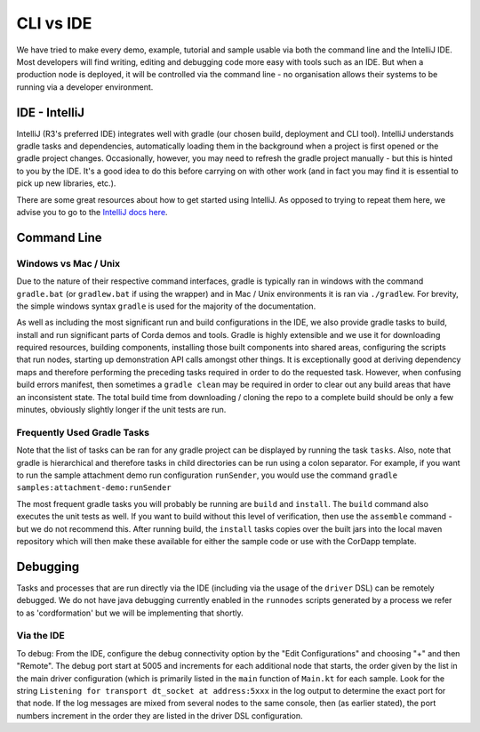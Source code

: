 CLI vs IDE
==========

We have tried to make every demo, example, tutorial and sample usable via both the command line and the IntelliJ IDE.
Most developers will find writing, editing and debugging code more easy with tools such as an IDE. But when a production node 
is deployed, it will be controlled via the command line - no organisation allows their systems to be running via
a developer environment.

IDE - IntelliJ
--------------

IntelliJ (R3's preferred IDE) integrates well with gradle (our chosen build, deployment and CLI tool). IntelliJ understands gradle
tasks and dependencies, automatically loading them in the background when a project is first opened or the gradle
project changes. Occasionally, however, you may need to refresh the gradle project manually - but this is hinted to you
by the IDE. It's a good idea to do this before carrying on with other work (and in fact you may find it is essential to pick
up new libraries, etc.).

There are some great resources about how to get started using IntelliJ. As opposed to trying to repeat them here, we advise
you to go to the `IntelliJ docs here <https://www.jetbrains.com/idea/documentation/>`_.

Command Line
------------

Windows vs Mac / Unix
*********************

Due to the nature of their respective command interfaces, gradle is typically ran in windows with the command ``gradle.bat``
(or ``gradlew.bat`` if using the wrapper) and in Mac / Unix environments it is ran via ``./gradlew``. For brevity, the
simple windows syntax ``gradle`` is used for the majority of the documentation.

As well as including the most significant run and build configurations in the IDE, we also provide gradle tasks to build, install
and run significant parts of Corda demos and tools. Gradle is highly extensible and we use it for downloading required resources,
building components, installing those built components into shared areas, configuring the scripts that run nodes, starting
up demonstration API calls amongst other things. It is exceptionally good at deriving dependency maps and therefore performing
the preceding tasks required in order to do the requested task. However, when confusing build errors manifest, then sometimes
a ``gradle clean`` may be required in order to clear out any build areas that have an inconsistent state. The total build time
from downloading / cloning the repo to a complete build should be only a few minutes, obviously slightly longer if the
unit tests are run.

Frequently Used Gradle Tasks
****************************

Note that the list of tasks can be ran for any gradle project can be displayed by running the task ``tasks``. Also, note that
gradle is hierarchical and therefore tasks in child directories can be run using a colon separator. For example, if you want to run
the sample attachment demo run configuration ``runSender``, you would use the command ``gradle samples:attachment-demo:runSender``

The most frequent gradle tasks you will probably be running are ``build`` and ``install``. The ``build`` command also executes the
unit tests as well. If you want to build without this level of verification, then use the ``assemble`` command - but we do
not recommend this. After running build, the ``install`` tasks copies over the built jars into the local maven repository
which will then make these available for either the sample code or use with the CorDapp template.

Debugging
---------

Tasks and processes that are run directly via the IDE (including via the usage of the ``driver`` DSL) can be remotely debugged.
We do not have java debugging currently enabled in the ``runnodes`` scripts generated by a process we refer to as 'cordformation'
but we will be implementing that shortly.

Via the IDE
***********

To debug: From the IDE, configure the debug connectivity option by the "Edit Configurations" and choosing "+" and then "Remote".
The debug port start at 5005 and increments for each additional node that starts, the order given by the list in the main
driver configuration (which is primarily listed in the ``main`` function of ``Main.kt`` for each sample. Look for the string
``Listening for transport dt_socket at address:5xxx`` in the log output to determine the exact port for that node. If the log
messages are mixed from several nodes to the same console, then (as earlier stated), the port numbers increment in the order
they are listed in the driver DSL configuration.
